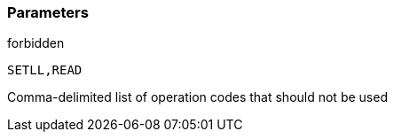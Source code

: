 === Parameters

.forbidden
****

----
SETLL,READ
----

Comma-delimited list of operation codes that should not be used
****
